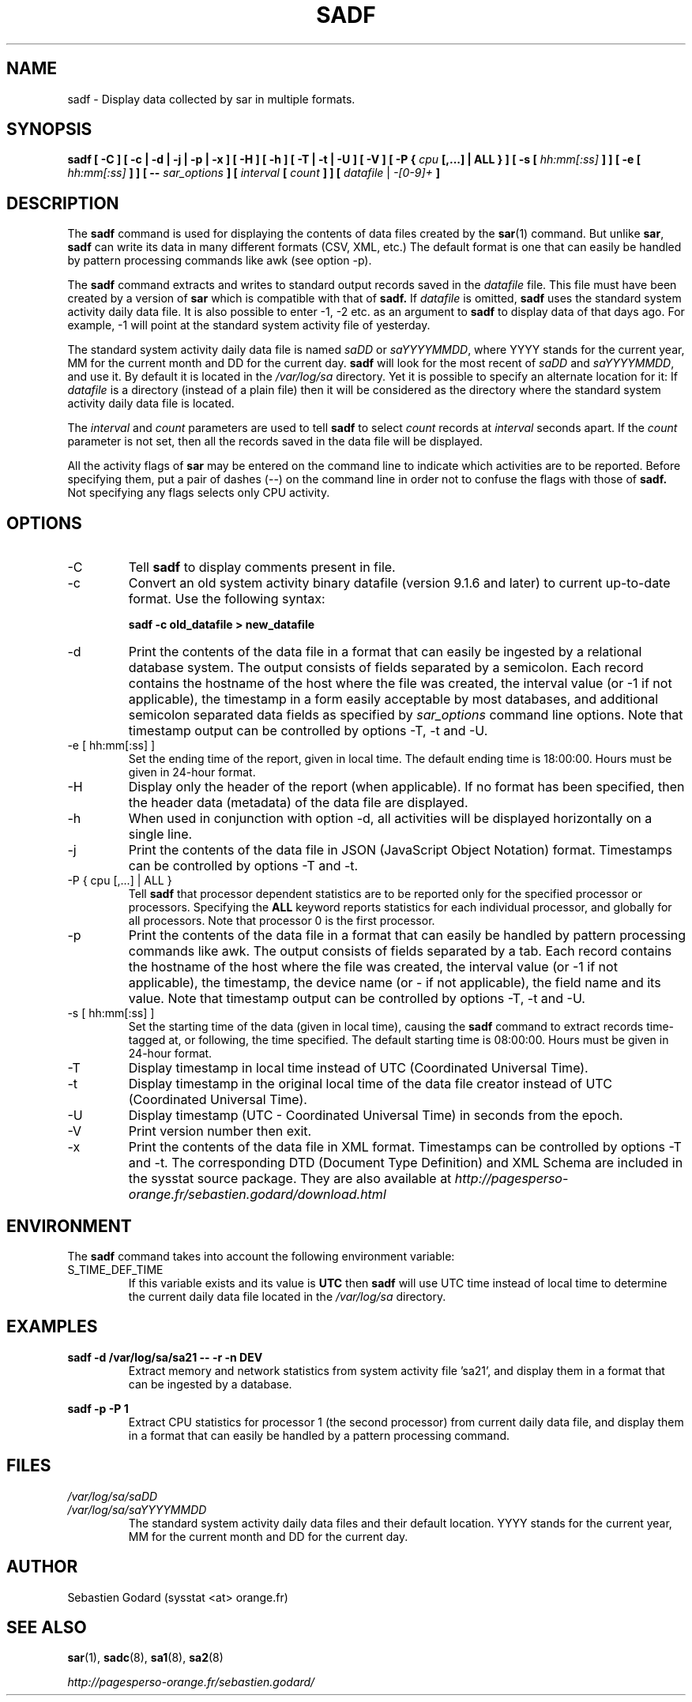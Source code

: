 .TH SADF 1 "AUGUST 2014" Linux "Linux User's Manual" -*- nroff -*-
.SH NAME
sadf \- Display data collected by sar in multiple formats.
.SH SYNOPSIS
.B sadf [ -C ] [ -c | -d | -j | -p | -x ] [ -H ] [ -h ] [ -T | -t | -U ] [ -V ] [ -P {
.I cpu
.B [,...] | ALL } ] [ -s [
.I hh:mm[:ss]
.B ] ] [ -e [
.I hh:mm[:ss]
.B ] ] [ --
.I sar_options
.B ] [
.I interval
.B [
.I count
.B ] ] [
.I datafile
|
.I -[0-9]+
.B ]
.SH DESCRIPTION
The
.B sadf
command is used for displaying the contents of data files created by the
.BR sar (1)
command. But unlike
.BR sar ,
.B sadf
can write its data in many different formats (CSV, XML, etc.)
The default format is one that can
easily be handled by pattern processing commands like awk (see option -p).

The
.B sadf
command extracts and writes to standard output records saved in the
.I datafile
file. This file must have been created by a version of
.B sar
which is compatible with that of
.B sadf.
If
.I datafile
is omitted,
.B sadf
uses the standard system activity daily data file.
It is also possible to enter -1, -2 etc. as an argument to
.B sadf
to display data of that days ago.
For example, -1 will point at the standard system
activity file of yesterday.

The standard system activity daily data file is named
.I saDD
or
.IR saYYYYMMDD ,
where YYYY stands for the current year, MM for the current month and
DD for the current day.
.B sadf
will look for the most recent of
.I saDD
and
.IR saYYYYMMDD ,
and use it. By default it is located in the
.I /var/log/sa
directory. Yet it is possible to specify an alternate location for it:
If
.I datafile
is a directory (instead of a plain file) then it will be considered as
the directory where the standard system activity daily data file is
located.

The
.I interval
and
.I count
parameters are used to tell
.B sadf
to select
.I count
records at
.I interval
seconds apart. If the
.I count
parameter is not set, then all the records saved in the data file will be
displayed.

All the activity flags of
.B sar
may be entered on the command line to indicate which
activities are to be reported. Before specifying them, put a pair of
dashes (--) on the command line in order not to confuse the flags
with those of
.B sadf.
Not specifying any flags selects only CPU activity.

.SH OPTIONS
.IP -C
Tell
.B sadf
to display comments present in file.
.IP -c
Convert an old system activity binary datafile (version 9.1.6 and later)
to current up-to-date format. Use the following syntax:

.B sadf -c old_datafile > new_datafile

.IP -d
Print the contents of the data file in a format that can easily
be ingested by a relational database system. The output consists
of fields separated by a semicolon. Each record contains
the hostname of the host where the file was created, the interval value
(or -1 if not applicable), the timestamp in a form easily acceptable by
most databases, and additional semicolon separated data fields as specified
by
.I sar_options
command line options.
Note that timestamp output can be controlled by options -T, -t and -U.
.IP "-e [ hh:mm[:ss] ]"
Set the ending time of the report, given in local time. The default ending
time is 18:00:00. Hours must be given in 24-hour format.
.IP -H
Display only the header of the report (when applicable). If no format has
been specified, then the header data (metadata) of the data file are displayed.
.IP -h
When used in conjunction with option -d, all activities
will be displayed horizontally on a single line.
.IP -j
Print the contents of the data file in JSON (JavaScript Object Notation)
format. Timestamps can be controlled by options -T and -t.
.IP "-P { cpu [,...] | ALL }"
Tell
.B sadf
that processor dependent statistics are to be reported only for the
specified processor or processors. Specifying the
.B ALL
keyword reports statistics for each individual processor, and globally for
all processors. Note that processor 0 is the first processor.
.IP -p
Print the contents of the data file in a format that can
easily be handled by pattern processing commands like awk.
The output consists of fields separated by a tab. Each record contains the
hostname of the host where the file was created, the interval value
(or -1 if not applicable), the timestamp,
the device name (or - if not applicable),
the field name and its value.
Note that timestamp output can be controlled by options -T, -t and -U.
.IP "-s [ hh:mm[:ss] ]"
Set the starting time of the data (given in local time), causing the
.B sadf
command to extract records time-tagged at, or following, the time
specified. The default starting time is 08:00:00.
Hours must be given in 24-hour format.
.IP -T
Display timestamp in local time instead of UTC (Coordinated Universal Time).
.IP -t
Display timestamp in the original local time of the data file creator
instead of UTC (Coordinated Universal Time).
.IP -U
Display timestamp (UTC - Coordinated Universal Time) in seconds from
the epoch.
.IP -V
Print version number then exit.
.IP -x
Print the contents of the data file in XML format.
Timestamps can be controlled by options -T and -t.
The corresponding
DTD (Document Type Definition) and XML Schema are included in the sysstat
source package. They are also available at
.I http://pagesperso-orange.fr/sebastien.godard/download.html

.SH ENVIRONMENT
The
.B sadf
command takes into account the following environment variable:

.IP S_TIME_DEF_TIME
If this variable exists and its value is
.BR UTC
then
.B sadf
will use UTC time instead of local time to determine the current daily data
file located in the
.IR /var/log/sa
directory.
.SH EXAMPLES
.B sadf -d /var/log/sa/sa21 -- -r -n DEV
.RS
Extract memory and network statistics from system activity
file 'sa21', and display them in a format that can be ingested by a
database.
.RE

.B sadf -p -P 1
.RS
Extract CPU statistics for processor 1 (the second processor) from current
daily data file, and display them in a format that can easily be handled
by a pattern processing command.
.RE

.SH FILES
.I /var/log/sa/saDD
.br
.I /var/log/sa/saYYYYMMDD
.RS
The standard system activity daily data files and their default location.
YYYY stands for the current year, MM for the current month and DD for the
current day.

.RE
.SH AUTHOR
Sebastien Godard (sysstat <at> orange.fr)
.SH SEE ALSO
.BR sar (1),
.BR sadc (8),
.BR sa1 (8),
.BR sa2 (8)

.I http://pagesperso-orange.fr/sebastien.godard/

